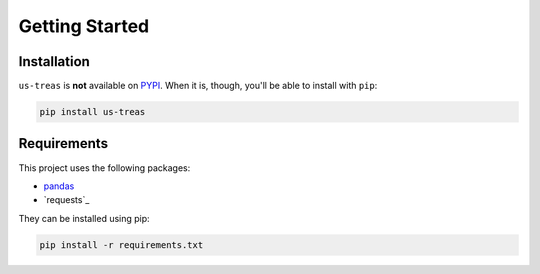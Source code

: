 Getting Started
===============

Installation
------------

``us-treas`` is **not** available on `PYPI <https://pypi.python.org/pypi/>`_.
When it is, though, you'll be able to install with ``pip``:

.. code:: bash

    pip install us-treas

Requirements
------------
This project uses the  following packages:

* `pandas <https://pandas.pydata.org/>`_
* `requests`_

They can be installed using pip:

.. code:: bash

    pip install -r requirements.txt